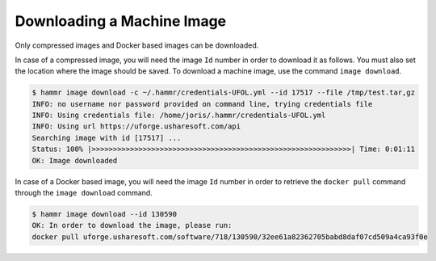 .. Copyright (c) 2007-2019 UShareSoft, All rights reserved

.. _machine-image-download:

Downloading a Machine Image
===========================

Only compressed images and Docker based images can be downloaded.

In case of a compressed image, you will need the image ``Id`` number in order to download it as follows. You must also set the location where the image should be saved.  To download a machine image, use the command ``image download``.

.. code-block:: shell

    $ hammr image download -c ~/.hammr/credentials-UFOL.yml --id 17517 --file /tmp/test.tar,gz
    INFO: no username nor password provided on command line, trying credentials file
    INFO: Using credentials file: /home/joris/.hammr/credentials-UFOL.yml
    INFO: Using url https://uforge.usharesoft.com/api
    Searching image with id [17517] ...
    Status: 100% |>>>>>>>>>>>>>>>>>>>>>>>>>>>>>>>>>>>>>>>>>>>>>>>>>>>>>>>>>>>>>| Time: 0:01:11
    OK: Image downloaded

In case of a Docker based image, you will need the image ``Id`` number in order to retrieve the ``docker pull`` command through the ``image download`` command.

.. code-block:: shell

    $ hammr image download --id 130590
    OK: In order to download the image, please run:
    docker pull uforge.usharesoft.com/software/718/130590/32ee61a82362705babd8daf07cd509a4ca93f0e
